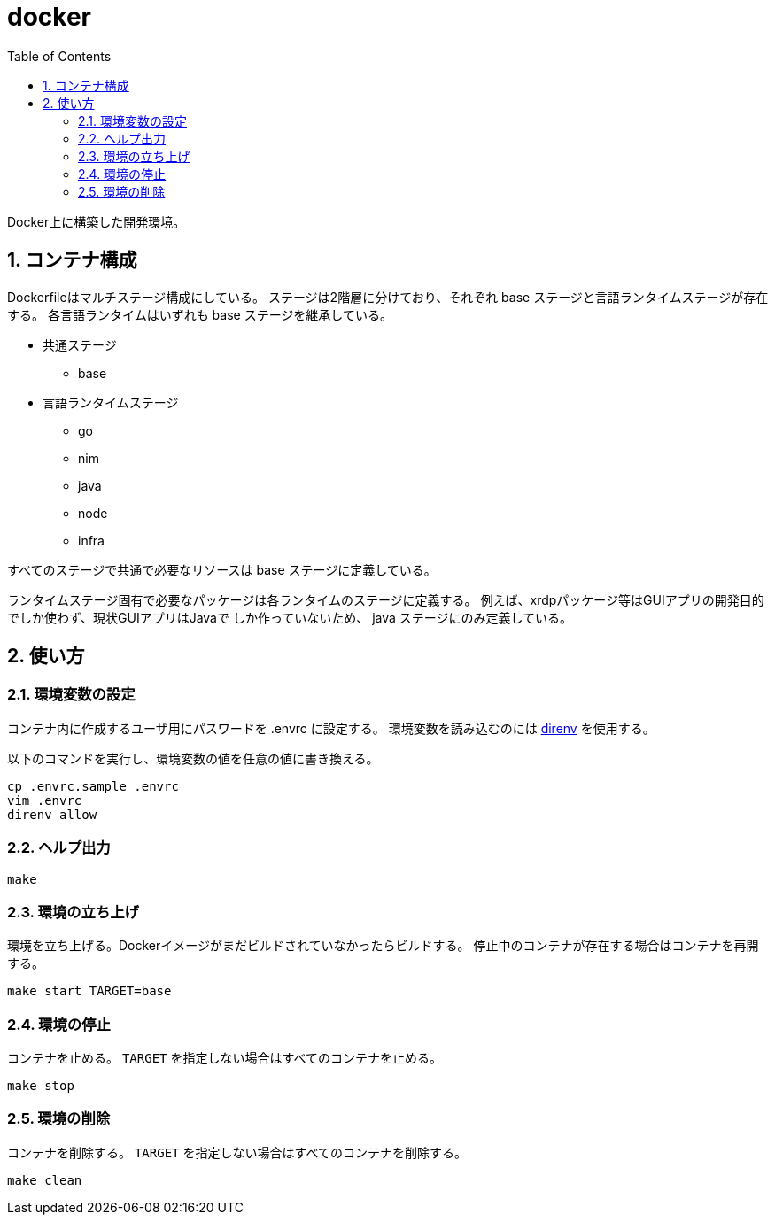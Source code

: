 = docker
:toc: left
:sectnums:

Docker上に構築した開発環境。

== コンテナ構成

Dockerfileはマルチステージ構成にしている。
ステージは2階層に分けており、それぞれ base ステージと言語ランタイムステージが存在する。
各言語ランタイムはいずれも base ステージを継承している。

* 共通ステージ
** base
* 言語ランタイムステージ
** go
** nim
** java
** node
** infra

すべてのステージで共通で必要なリソースは base ステージに定義している。

ランタイムステージ固有で必要なパッケージは各ランタイムのステージに定義する。
例えば、xrdpパッケージ等はGUIアプリの開発目的でしか使わず、現状GUIアプリはJavaで
しか作っていないため、 java ステージにのみ定義している。

== 使い方

=== 環境変数の設定

コンテナ内に作成するユーザ用にパスワードを .envrc に設定する。
環境変数を読み込むのには https://github.com/direnv/direnv[direnv] を使用する。

以下のコマンドを実行し、環境変数の値を任意の値に書き換える。

[source,bash]
----
cp .envrc.sample .envrc
vim .envrc
direnv allow
----

=== ヘルプ出力

[source,bash]
----
make
----

=== 環境の立ち上げ

環境を立ち上げる。Dockerイメージがまだビルドされていなかったらビルドする。
停止中のコンテナが存在する場合はコンテナを再開する。

[source,bash]
----
make start TARGET=base
----

=== 環境の停止

コンテナを止める。 `TARGET` を指定しない場合はすべてのコンテナを止める。

[source,bash]
----
make stop
----

=== 環境の削除

コンテナを削除する。 `TARGET` を指定しない場合はすべてのコンテナを削除する。

[source,bash]
----
make clean
----
